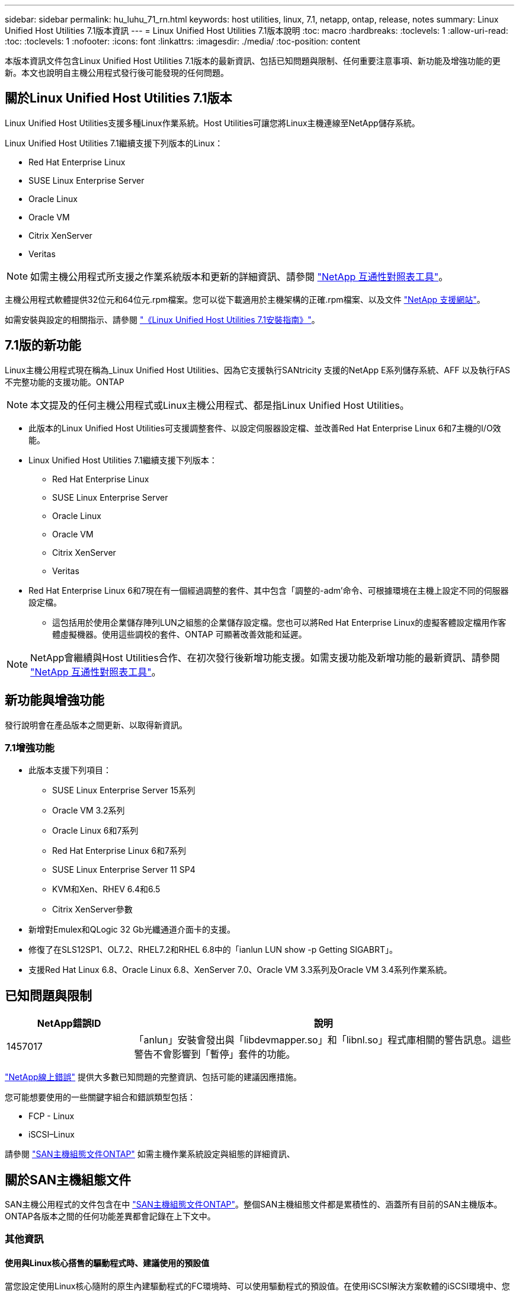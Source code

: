 ---
sidebar: sidebar 
permalink: hu_luhu_71_rn.html 
keywords: host utilities, linux, 7.1, netapp, ontap, release, notes 
summary: Linux Unified Host Utilities 7.1版本資訊 
---
= Linux Unified Host Utilities 7.1版本說明
:toc: macro
:hardbreaks:
:toclevels: 1
:allow-uri-read: 
:toc: 
:toclevels: 1
:nofooter: 
:icons: font
:linkattrs: 
:imagesdir: ./media/
:toc-position: content


[role="lead"]
本版本資訊文件包含Linux Unified Host Utilities 7.1版本的最新資訊、包括已知問題與限制、任何重要注意事項、新功能及增強功能的更新。本文也說明自主機公用程式發行後可能發現的任何問題。



== 關於Linux Unified Host Utilities 7.1版本

Linux Unified Host Utilities支援多種Linux作業系統。Host Utilities可讓您將Linux主機連線至NetApp儲存系統。

Linux Unified Host Utilities 7.1繼續支援下列版本的Linux：

* Red Hat Enterprise Linux
* SUSE Linux Enterprise Server
* Oracle Linux
* Oracle VM
* Citrix XenServer
* Veritas



NOTE: 如需主機公用程式所支援之作業系統版本和更新的詳細資訊、請參閱 link:https://mysupport.netapp.com/matrix/imt.jsp?components=65623;64703;&solution=1&isHWU&src=IMT["NetApp 互通性對照表工具"^]。

主機公用程式軟體提供32位元和64位元.rpm檔案。您可以從下載適用於主機架構的正確.rpm檔案、以及文件 link:https://mysupport.netapp.com/site/["NetApp 支援網站"^]。

如需安裝與設定的相關指示、請參閱 link:https://docs.netapp.com/us-en/ontap-sanhost/hu_luhu_71.html["《Linux Unified Host Utilities 7.1安裝指南》"]。



== 7.1版的新功能

Linux主機公用程式現在稱為_Linux Unified Host Utilities、因為它支援執行SANtricity 支援的NetApp E系列儲存系統、AFF 以及執行FAS 不完整功能的支援功能。ONTAP


NOTE: 本文提及的任何主機公用程式或Linux主機公用程式、都是指Linux Unified Host Utilities。

* 此版本的Linux Unified Host Utilities可支援調整套件、以設定伺服器設定檔、並改善Red Hat Enterprise Linux 6和7主機的I/O效能。
* Linux Unified Host Utilities 7.1繼續支援下列版本：
+
** Red Hat Enterprise Linux
** SUSE Linux Enterprise Server
** Oracle Linux
** Oracle VM
** Citrix XenServer
** Veritas


* Red Hat Enterprise Linux 6和7現在有一個經過調整的套件、其中包含「調整的-adm'命令、可根據環境在主機上設定不同的伺服器設定檔。
+
** 這包括用於使用企業儲存陣列LUN之組態的企業儲存設定檔。您也可以將Red Hat Enterprise Linux的虛擬客體設定檔用作客體虛擬機器。使用這些調校的套件、ONTAP 可顯著改善效能和延遲。





NOTE: NetApp會繼續與Host Utilities合作、在初次發行後新增功能支援。如需支援功能及新增功能的最新資訊、請參閱 link:https://mysupport.netapp.com/matrix/imt.jsp?components=65623;64703;&solution=1&isHWU&src=IMT["NetApp 互通性對照表工具"^]。



== 新功能與增強功能

發行說明會在產品版本之間更新、以取得新資訊。



=== 7.1增強功能

* 此版本支援下列項目：
+
** SUSE Linux Enterprise Server 15系列
** Oracle VM 3.2系列
** Oracle Linux 6和7系列
** Red Hat Enterprise Linux 6和7系列
** SUSE Linux Enterprise Server 11 SP4
** KVM和Xen、RHEV 6.4和6.5
** Citrix XenServer參數


* 新增對Emulex和QLogic 32 Gb光纖通道介面卡的支援。
* 修復了在SLS12SP1、OL7.2、RHEL7.2和RHEL 6.8中的「ianlun LUN show -p Getting SIGABRT」。
* 支援Red Hat Linux 6.8、Oracle Linux 6.8、XenServer 7.0、Oracle VM 3.3系列及Oracle VM 3.4系列作業系統。




== 已知問題與限制

[cols="10, 30"]
|===
| NetApp錯誤ID | 說明 


| 1457017 | 「anlun」安裝會發出與「libdevmapper.so」和「libnl.so」程式庫相關的警告訊息。這些警告不會影響到「暫停」套件的功能。 
|===
link:https://mysupport.netapp.com/site/bugs-online/product["NetApp線上錯誤"] 提供大多數已知問題的完整資訊、包括可能的建議因應措施。

您可能想要使用的一些關鍵字組合和錯誤類型包括：

* FCP - Linux
* iSCSI–Linux


請參閱 link:https://docs.netapp.com/us-en/ontap-sanhost/index.html["SAN主機組態文件ONTAP"] 如需主機作業系統設定與組態的詳細資訊、



== 關於SAN主機組態文件

SAN主機公用程式的文件包含在中 link:https://docs.netapp.com/us-en/ontap-sanhost/index.html["SAN主機組態文件ONTAP"]。整個SAN主機組態文件都是累積性的、涵蓋所有目前的SAN主機版本。ONTAP各版本之間的任何功能差異都會記錄在上下文中。



=== 其他資訊



==== 使用與Linux核心搭售的驅動程式時、建議使用的預設值

當您設定使用Linux核心隨附的原生內建驅動程式的FC環境時、可以使用驅動程式的預設值。在使用iSCSI解決方案軟體的iSCSI環境中、您需要根據所使用的作業系統版本、手動設定某些建議的值。



== 何處可找到產品文件及其他資訊

您可以存取所有NetApp產品的文件、並在NetApp公司網站的「產品文件」頁面上找到其他產品資訊資源、例如技術報告和白皮書。

.相關資訊
*設定及管理ONTAP 您的資料不一樣儲存系統*

* 。 link:https://docs.netapp.com/us-en/ontap/setup-upgrade/index.html["《軟體設定指南》ONTAP"^] 適用於ONTAP 您的版本的
* 。 link:https://docs.netapp.com/us-en/ontap/san-management/index.html["《SAN管理指南》ONTAP"^] 適用於ONTAP 您的版本的
* 。 link:https://library.netapp.com/ecm/ecm_download_file/ECMLP2492508["發行說明 ONTAP"^] 適用於ONTAP 您的版本的


*設定及管理E系列儲存系統*

* 適用於您的傳輸協定的《適用於Windows Express的《Data Storage Manager組態與資源配置指南》SANtricity
* 《適用於您作業系統、傳輸協定及版本的《支援系統的支援與資源配置快速指南》。SANtricity SANtricity
* 適用於您的版本的《關於您的版本的》的《關於本產品的軟件安裝參考資料》（英文）SANtricity SANtricity 。
* 適用於您的版本的《支援您的版本》的《支援資料管理程式多重路徑驅動程式指南》。SANtricity SANtricity
* 適用於您的版本的《關於您的版次的《》《》《》。SANtricity SANtricity


請參閱 link:https://docs.netapp.com/us-en/e-series/index.html["E系列文件"^] 以尋找SANtricity 有關的文件。
